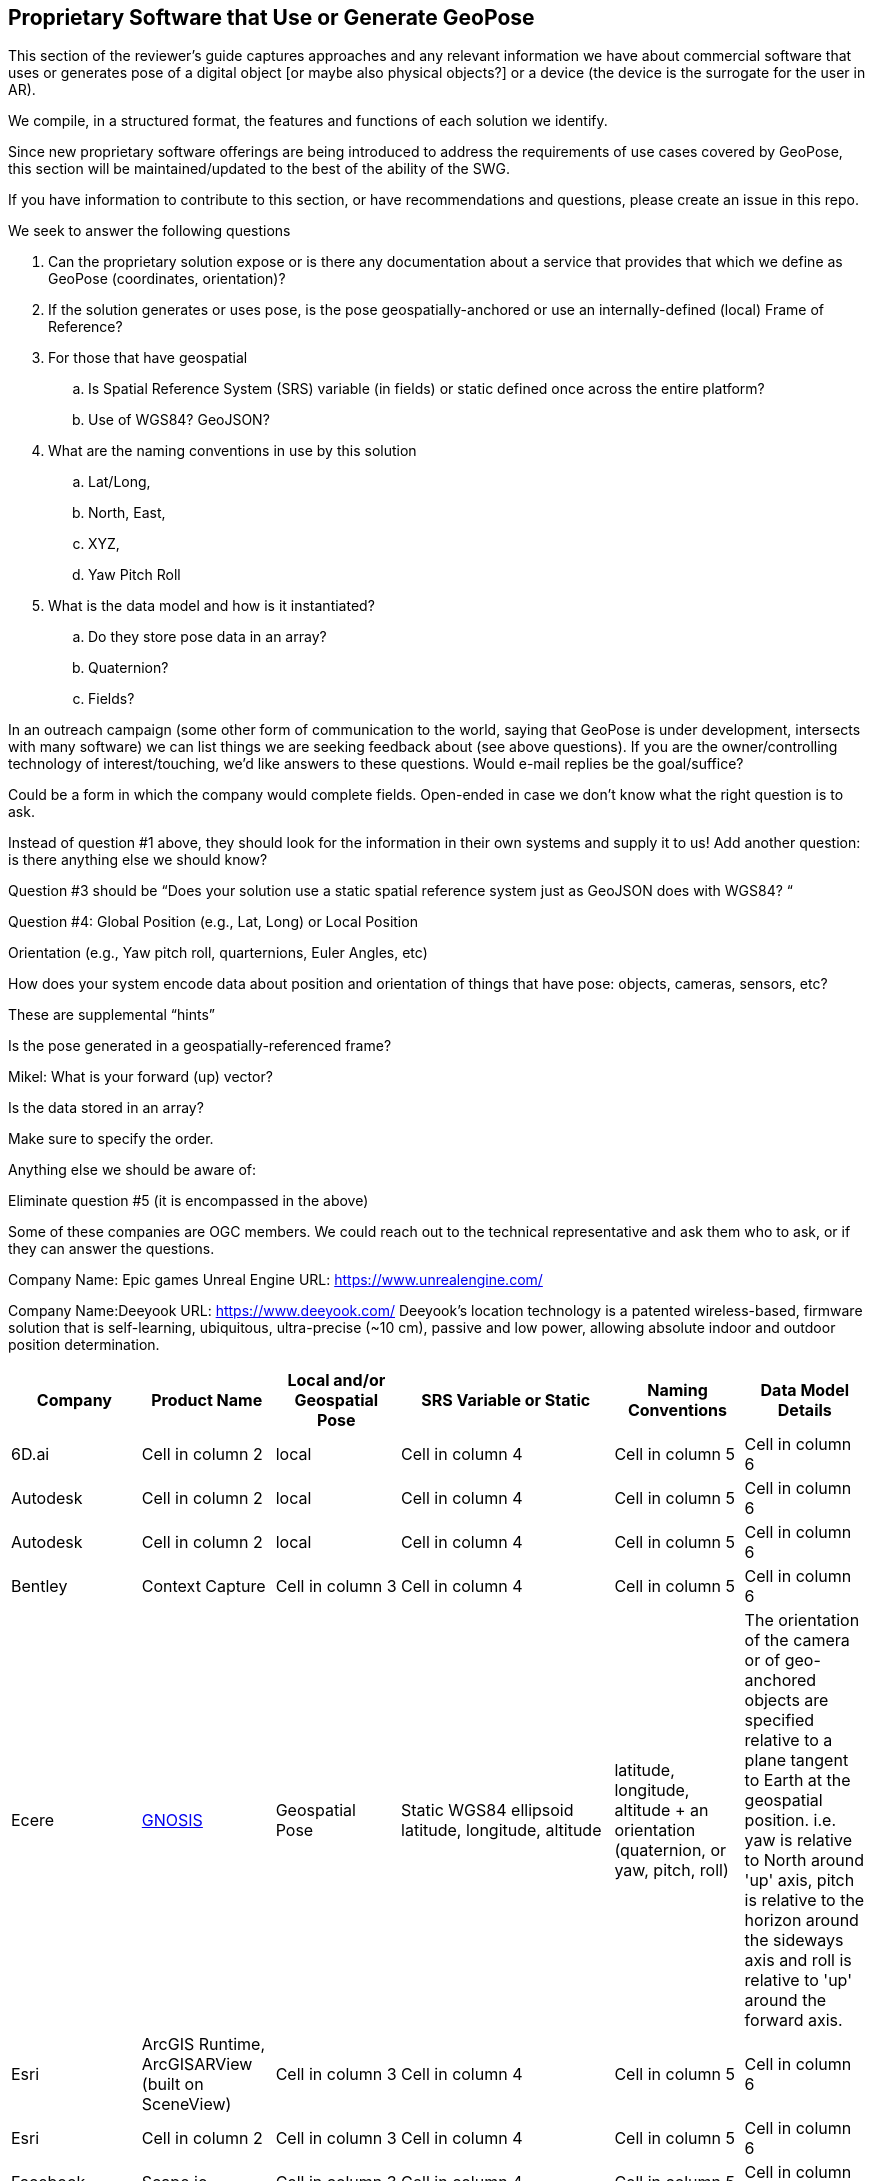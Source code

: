 [[rg-landscape-proprietary-section]]
== Proprietary Software that Use or Generate GeoPose

This section of the reviewer's guide captures approaches and any relevant information we have about commercial software that uses or generates pose of a digital object [or maybe also physical objects?] or a device (the device is the surrogate for the user in AR).

We compile, in a structured format, the features and functions of each solution we identify.

Since new proprietary software offerings are being introduced to address the requirements of use cases covered by GeoPose, this section will be maintained/updated to the best of the ability of the SWG.

If you have information to contribute to this section, or have recommendations and questions, please create an issue in this repo.


.We seek to answer the following questions
. Can the proprietary solution expose or is there any documentation about a service that provides that which we define as GeoPose (coordinates, orientation)? +
. If the solution generates or uses pose, is the pose geospatially-anchored or use an internally-defined (local) Frame of Reference? +
. For those that have geospatial +
.. Is Spatial Reference System (SRS) variable (in fields) or static defined once across the entire platform? +
.. Use of WGS84? GeoJSON?
. What are the naming conventions in use by this solution
.. Lat/Long,
.. North, East,
.. XYZ,
.. Yaw Pitch Roll
. What is the data model and how is it instantiated?
.. Do they store pose data in an array?
.. Quaternion?
.. Fields?

In an outreach campaign (some other form of communication to the world, saying that GeoPose is under development, intersects with many software) we can list things we are seeking feedback about (see above questions). If you are the owner/controlling technology of interest/touching, we’d like answers to these questions. Would e-mail replies be the goal/suffice?

Could be a form in which the company would complete fields. Open-ended in case we don’t know what the right question is to ask.

Instead of question #1 above, they should look for the information in their own systems and supply it to us! Add another question: is there anything else we should know?

Question #3 should be “Does your solution use a static spatial reference system just as GeoJSON does with WGS84? “

Question #4: Global Position (e.g., Lat, Long) or Local Position

Orientation (e.g., Yaw pitch roll, quarternions, Euler Angles, etc)

How does your system encode data about position and orientation of things that have pose: objects, cameras, sensors, etc?

These are supplemental “hints”

Is the pose generated in a geospatially-referenced frame?

Mikel: What is your forward (up) vector?

Is the data stored in an array?

Make sure to specify the order.

Anything else we should be aware of:

Eliminate question #5 (it is encompassed in the above)

Some of these companies are OGC members. We could reach out to the technical representative and ask them who to ask, or if they can answer the questions.


Company Name: Epic games
Unreal Engine
URL: https://www.unrealengine.com/


Company Name:Deeyook
URL: https://www.deeyook.com/
Deeyook's location technology is a patented wireless-based, firmware solution that is self-learning, ubiquitous, ultra-precise (~10 cm), passive and low power, allowing absolute indoor and outdoor position determination.

|===
|*Company* |*Product Name* |*Local and/or Geospatial Pose* |*SRS Variable or Static* |*Naming Conventions* |*Data Model Details*

|6D.ai
|Cell in column 2
|local
|Cell in column 4
|Cell in column 5
|Cell in column 6

|Autodesk
|Cell in column 2
|local
|Cell in column 4
|Cell in column 5
|Cell in column 6

|Autodesk
|Cell in column 2
|local
|Cell in column 4
|Cell in column 5
|Cell in column 6

|Bentley
|Context Capture
|Cell in column 3
|Cell in column 4
|Cell in column 5
|Cell in column 6

|Ecere
|link:http://ecere.ca/gnosis/[GNOSIS]
|Geospatial Pose
|Static WGS84 ellipsoid latitude, longitude, altitude
|latitude, longitude, altitude + an orientation (quaternion, or yaw, pitch, roll)
|The orientation of the camera or of geo-anchored objects are specified relative to a plane tangent to Earth at the geospatial position.
i.e. yaw is relative to North around 'up' axis, pitch is relative to the horizon around the sideways axis and roll is relative to 'up' around the forward axis.

|Esri
|ArcGIS Runtime, ArcGISARView (built on SceneView)
|Cell in column 3
|Cell in column 4
|Cell in column 5
|Cell in column 6

|Esri
|Cell in column 2
|Cell in column 3
|Cell in column 4
|Cell in column 5
|Cell in column 6

|Facebook
|Scape.io
|Cell in column 3
|Cell in column 4
|Cell in column 5
|Cell in column 6

|Google
|Visual Positioning Service
|Cell in column 3
|Cell in column 4
|Cell in column 5
|Cell in column 6

|Google
|Maps
|Cell in column 3
|Cell in column 4
|Cell in column 5
|Cell in column 6

|Google
|Chrome?
|Cell in column 3
|Cell in column 4
|Cell in column 5
|Cell in column 6

|HERE Technologies
|Visual Positioning Service Proof of Concept with Verizon
|Cell in column 3
|sub-meter accuracy using an image or video. Proprietary 3D positioning algorithms from HERE analyze images or videos for accurate positioning. https://t.her.is/2GjHvCf
|Cell in column 5
|Cell in column 6

|Immersal
|Cell in column 2
|local
|Cell in column 4
|Cell in column 5
|Cell in column 6

|Lyft
|BlueVision
|Cell in column 3
|Cell in column 4
|Cell in column 5
|Cell in column 6

|Microsoft
|Azure Spatial Anchors
|Cell in column 3
|Cell in column 4
|Cell in column 5
|Cell in column 6

|Niantic
|Cell in column 2
|Cell in column 3
|Cell in column 4
|Cell in column 5
|Cell in column 6

|PTC
|Vuforia
|local
|Cell in column 4
|Cell in column 5
|Cell in column 6

|Open Robotics
|link:http://docs.ros.org/jade/api/geographic_msgs/html/msg/GeoPose.html[Robotic Operating System (ROS)].
|GeoSpatial "GeoPoint" is position, using the WGS 84 reference ellipsoid
|geometry_msgs/Quaternion orientation
|Orientation uses the East-North-Up (ENU) frame of reference
|Cell in column 6

|SPAR3D
|Cell in column 2
|Cell in column 3
|Cell in column 4
|Cell in column 5
|Cell in column 6

|Sturfee
|Cell in column 2
|Cell in column 3
|Cell in column 4
|Cell in column 5
|Cell in column 6

|Trimble
|Cell in column 2
|Cell in column 3
|Cell in column 4
|Cell in column 5
|Cell in column 6

|Uber
|Cell in column 2
|Cell in column 3
|Cell in column 4
|Cell in column 5
|Cell in column 6

|Verses
|Cell in column 2
|Cell in column 3
|Cell in column 4
|Cell in column 5
|Cell in column 6

|vGIS
|Cell in column 2
|Cell in column 3
|Cell in column 4
|Cell in column 5
|Cell in column 6

|Visometry
|Vision Lib
|Local
|Cell in column 4
|Cell in column 5
|Cell in column 6

|Visualix
|Cell in column 2
|Local
|Cell in column 4
|Cell in column 5
|Cell in column 6

|===
